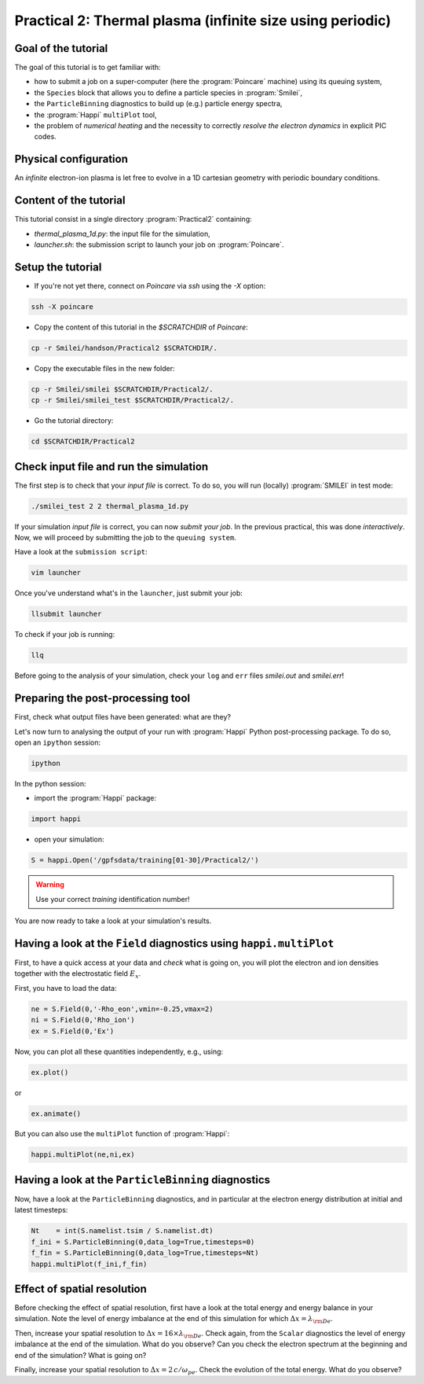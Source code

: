 Practical 2: Thermal plasma (infinite size using periodic)
----------------------------------------------------------

Goal of the tutorial
^^^^^^^^^^^^^^^^^^^^

The goal of this tutorial is to get familiar with:

* how to submit a job on a super-computer (here the :program:`Poincare` machine) using its queuing system,

* the ``Species`` block that allows you to define a particle species in :program:`Smilei`,

* the ``ParticleBinning`` diagnostics to build up (e.g.) particle energy spectra,

* the :program:`Happi` ``multiPlot`` tool,

* the problem of `numerical heating` and the necessity to correctly `resolve the electron dynamics` in explicit PIC codes.

Physical configuration
^^^^^^^^^^^^^^^^^^^^^^

An `infinite` electron-ion plasma is let free to evolve in a 1D cartesian geometry with periodic boundary conditions.


Content of the tutorial
^^^^^^^^^^^^^^^^^^^^^^^
This tutorial consist in a single directory :program:`Practical2` containing:
 
* `thermal_plasma_1d.py`: the input file for the simulation,

* `launcher.sh`: the submission script to launch your job on :program:`Poincare`.

Setup the tutorial
^^^^^^^^^^^^^^^^^^

* If you're not yet there, connect on `Poincare` via `ssh` using the `-X` option:

.. code-block:: bash

    ssh -X poincare

* Copy the content of this tutorial in the `$SCRATCHDIR` of `Poincare`:

.. code-block:: bash

    cp -r Smilei/handson/Practical2 $SCRATCHDIR/.

* Copy the executable files in the new folder:

.. code-block:: bash

    cp -r Smilei/smilei $SCRATCHDIR/Practical2/.
    cp -r Smilei/smilei_test $SCRATCHDIR/Practical2/.

* Go the tutorial directory:

.. code-block:: bash

    cd $SCRATCHDIR/Practical2



Check input file and run the simulation
^^^^^^^^^^^^^^^^^^^^^^^^^^^^^^^^^^^^^^^

The first step is to check that your `input file` is correct.
To do so, you will run (locally) :program:`SMILEI` in test mode:

.. code-block:: bash

    ./smilei_test 2 2 thermal_plasma_1d.py

If your simulation `input file` is correct, you can now `submit your job`.
In the previous practical, this was done `interactively`.
Now, we will proceed by submitting the job to the ``queuing system``.

Have a look at the ``submission script``:

.. code-block:: bash

    vim launcher

Once you've understand what's in the ``launcher``, just submit your job:

.. code-block:: bash

    llsubmit launcher

To check if your job is running:

.. code-block:: bash

    llq

Before going to the analysis of your simulation, check your ``log`` and ``err`` files `smilei.out` and `smilei.err`!


Preparing the post-processing tool
^^^^^^^^^^^^^^^^^^^^^^^^^^^^^^^^^^

First, check what output files have been generated: what are they?

Let's now turn to analysing the output of your run with :program:`Happi` Python post-processing package.
To do so, open an ``ipython`` session:

.. code-block:: bash

    ipython

In the python session:

* import the :program:`Happi` package:

.. code-block:: python

    import happi

* open your simulation:

.. code-block:: python

    S = happi.Open('/gpfsdata/training[01-30]/Practical2/')

.. warning::

    Use your correct `training` identification number!

You are now ready to take a look at your simulation's results.

Having a look at the ``Field`` diagnostics using ``happi.multiPlot``
^^^^^^^^^^^^^^^^^^^^^^^^^^^^^^^^^^^^^^^^^^^^^^^^^^^^^^^^^^^^^^^^^^^^

First, to have a quick access at your data and `check` what is going on, you will plot the electron and ion densities 
together with the electrostatic field :math:`E_x`.

First, you have to load the data:

.. code-block:: python

    ne = S.Field(0,'-Rho_eon',vmin=-0.25,vmax=2)
    ni = S.Field(0,'Rho_ion')
    ex = S.Field(0,'Ex')

Now, you can plot all these quantities independently, e.g., using:

.. code-block:: python

    ex.plot()

or 

.. code-block:: python

    ex.animate()

But you can also use the ``multiPlot`` function of :program:`Happi`:

.. code-block:: python

    happi.multiPlot(ne,ni,ex)


Having a look at the ``ParticleBinning`` diagnostics
^^^^^^^^^^^^^^^^^^^^^^^^^^^^^^^^^^^^^^^^^^^^^^^^^^^^

Now, have a look at the ``ParticleBinning`` diagnostics, and in particular at the electron energy distribution at initial and latest timesteps:

.. code-block:: python

    Nt    = int(S.namelist.tsim / S.namelist.dt)
    f_ini = S.ParticleBinning(0,data_log=True,timesteps=0)
    f_fin = S.ParticleBinning(0,data_log=True,timesteps=Nt)
    happi.multiPlot(f_ini,f_fin)




 
Effect of spatial resolution
^^^^^^^^^^^^^^^^^^^^^^^^^^^^

Before checking the effect of spatial resolution, first have a look at the total energy and energy balance in your simulation.
Note the level of energy imbalance at the end of this simulation for which :math:`\Delta x = \lambda_{\rm De}`.

Then, increase your spatial resolution to :math:`\Delta x = 16 \times \lambda_{\rm De}`.
Check again, from the ``Scalar`` diagnostics the level of energy imbalance at the end of the simulation.
What do you observe?
Can you check the electron spectrum at the beginning and end of the simulation?
What is going on?

Finally, increase your spatial resolution to :math:`\Delta x = 2\,c/\omega_{pe}`.
Check the evolution of the total energy.
What do you observe?
